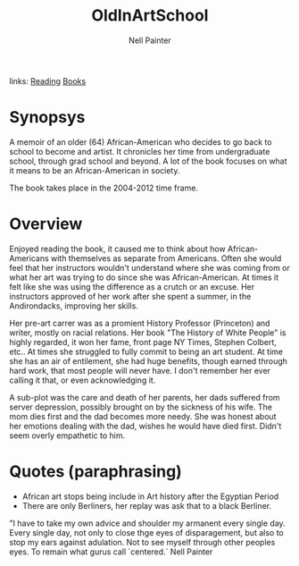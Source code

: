 #+TITLE: OldInArtSchool
#+AUTHOR: Nell Painter
#+ROAM_TAGS: non-fiction
links: [[file:20200601-reading.org][Reading]] [[file:books.org][Books]]

* Synopsys
A memoir of an older (64) African-American who decides to go back to school to become and artist.
It chronicles her time from undergraduate school, through grad school and beyond. A lot of the book
focuses on what it means to be an African-American in society.

The book takes place in the 2004-2012 time frame.

* Overview
Enjoyed reading the book, it caused me to think about how African-Americans with themselves as
separate from Americans.  Often she would feel that her instructors wouldn't understand where she
was coming from or what her art was trying to do since she was African-American. At times it felt
like she was using the difference as a crutch or an excuse.  Her instructors approved of her work
after she spent a summer, in the Andirondacks, improving her skills.

Her pre-art carrer was as a promient History Professor (Princeton)  and writer, mostly on racial relations. Her
book "The History of White People" is highly regarded, it won her fame, front page NY Times, Stephen
Colbert, etc..   At times she struggled to fully commit to being an art student. At time she has an
air of entilement, she had huge benefits, though earned through hard work, that most people will
never have.  I don't remember her ever calling it that, or even acknowledging it.

A sub-plot was the care and death of her parents, her dads suffered from server depression,
possibly brought on by the sickness of his wife.   The mom dies first and the dad becomes more
needy.  She was honest about her emotions dealing with the dad, wishes he would have died first.
Didn't seem overly empathetic to him.

* Quotes (paraphrasing)
- African art stops being include in Art history after the Egyptian Period
- There are only Berliners,  her replay was ask that to a black Berliner.


"I have to take my own advice and shoulder my armanent every single day.  Every single day, not only
to close thge eyes of disparagement, but also to stop my ears against adulation.  Not to see myself
through other peoples eyes. To remain what gurus call `centered.`  Nell Painter
